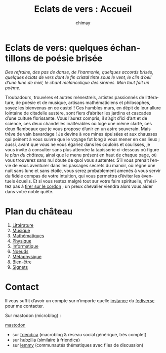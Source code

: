 # -*- mode: org; -*-

#+STARTUP: showall

#+TITLE: Eclats de vers : Accueil
#+AUTHOR: chimay
#+EMAIL: or du val chez gé courriel commercial
#+LANGUAGE: fr
#+LINK_HOME: file:index.html
#+LINK_UP: file:index.html
#+HTML_HEAD: <link rel="stylesheet" type="text/css" href="style/defaut.css" />

#+OPTIONS: H:6
#+OPTIONS: toc:nil

* Eclats de vers: quelques échantillons de poésie brisée

/Des refrains, des pas de danse, de l’harmonie, quelques accords/
/brisés, quelques éclats de vers dont le fin cristal tinte sous le/
/vent, le clin d’oeil d’une lune de miel, le chant mélancolique des/
/sirènes. Mon tout fait un poème./

Troubadours, trouvères et autres ménestrels, artistes passionnés
de littérature, de poésie et de musique, artisans mathématiciens
et philosophes, soyez les bienvenus en ce castel ! Ces humbles murs,
en dépit de leur allure lointaine de citadelle austère, sont fiers
d’abriter les jardins et cascades d’une culture florissante. Vous
l’aurez compris, il s’agit d’ici d’art et de science, ces deux
chandelles inaltérables où loge une même clarté, ces deux flambeaux
que je vous propose d’unir en un astre souverain. Mais trêve de
vain bavardage ! Je devine à vos mines épuisées et aux chausses qui
peinent à vous suivre que le voyage fut long à vous mener en ces lieux
; aussi, avant que vous ne vous égariez dans les couloirs et coulisses,
je vous invite à consulter sans plus attendre la tapisserie ci-dessous
où figure le [[*Plan du château][plan du château]], ainsi que le menu
présent en haut de chaque page, où vous trouverez sans nul doute de
quoi vous sustenter.  S’il vous prenait l’envie de vous aventurer
dans les passages secrets du manoir, où règne une nuit sans lune et
sans étoile, vous serez probablement amenés à vous servir du fidèle
compas de votre intuition, qui vous permettra d’éviter les éventuels
écueils. Et si vous restez malgré tout sur votre faim spirituelle,
n’hésitez pas à [[#heading:contact][tirer sur le cordon]] ; un preux
chevalier viendra alors vous aider dans votre noble quête.


* Plan du château

2. [[file:litera/index.org][Littérature]]
3. [[file:musica/index.org][Musique]]
4. [[file:matemat/index.org][Mathématiques]]
5. [[file:physics/index.org][Physique]]
5. [[file:computing/index.org][Informatique]]
6. [[file:knots/index.org][Noeuds]]
6. [[file:metaphysics/index.org][Métaphysique]]
6. [[file:wellbeing/index.org][Bien-être]]
7. [[file:signet/index.org][Signets]]

* Contact
:properties:
:custom_id: heading:contact
:end:

Il vous suffit d’avoir un compte sur n’importe quelle
[[https://fedidb.org/network][instance]] du
[[https://fr.wikipedia.org/wiki/Fediverse][fediverse]] pour me contacter.

Sur mastodon (microblog) :

#+ATTR_HTML: :rel me
[[https://mastodon.bsd.cafe/@chimay][mastodon]]

- sur [[https://friendica.me/profile/chimay/profile][friendica]] (macroblog & réseau social générique, très complet)
- sur [[https://zotum.net/profile/chimay][hubzilla]] (similaire à friendica)
- sur [[https://blendit.bsd.cafe/u/chimay][lemmy]] (communautés thématiques avec files de discussion)

# Ne marche pas
# les liens sont relatifs à include/

# #+INCLUDE: "include/menu.org"
